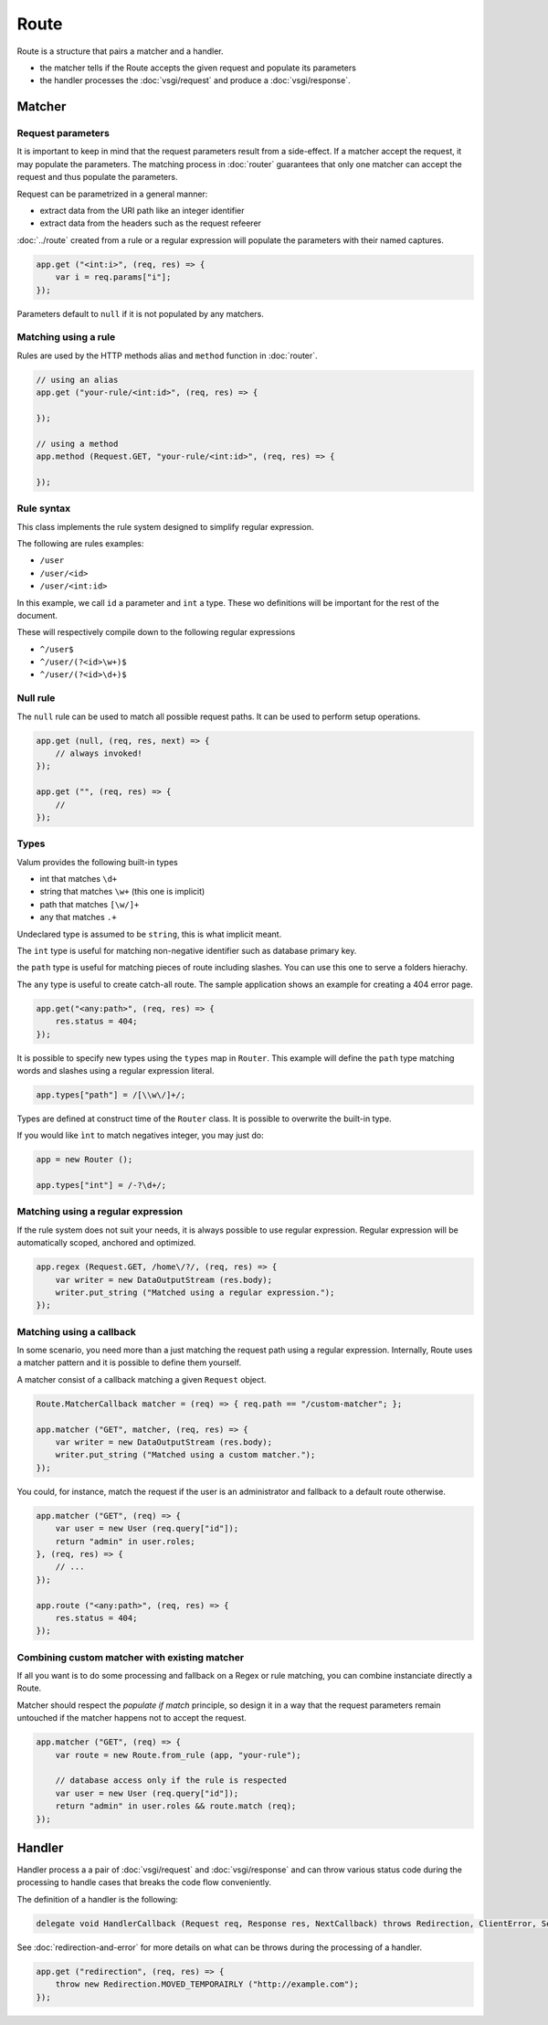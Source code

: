Route
=====

Route is a structure that pairs a matcher and a handler.

-  the matcher tells if the Route accepts the given request and populate
   its parameters
-  the handler processes the :doc:`vsgi/request` and produce a :doc:`vsgi/response`.

Matcher
-------

Request parameters
~~~~~~~~~~~~~~~~~~

It is important to keep in mind that the request parameters result from
a side-effect. If a matcher accept the request, it may populate the parameters.
The matching process in :doc:`router` guarantees that only one matcher can
accept the request and thus populate the parameters.

Request can be parametrized in a general manner:

-  extract data from the URI path like an integer identifier
-  extract data from the headers such as the request refeerer

:doc:`../route` created from a rule or a regular expression will populate the
parameters with their named captures.

.. code:: vala

    app.get ("<int:i>", (req, res) => {
        var i = req.params["i"];
    });

Parameters default to ``null`` if it is not populated by any matchers.

Matching using a rule
~~~~~~~~~~~~~~~~~~~~~

Rules are used by the HTTP methods alias and ``method`` function in
:doc:`router`.

.. code:: vala

    // using an alias
    app.get ("your-rule/<int:id>", (req, res) => {

    });

    // using a method
    app.method (Request.GET, "your-rule/<int:id>", (req, res) => {

    });

Rule syntax
~~~~~~~~~~~

This class implements the rule system designed to simplify regular expression.

The following are rules examples:

-  ``/user``
-  ``/user/<id>``
-  ``/user/<int:id>``

In this example, we call ``id`` a parameter and ``int`` a type. These wo
definitions will be important for the rest of the document.

These will respectively compile down to the following regular expressions

-  ``^/user$``
-  ``^/user/(?<id>\w+)$``
-  ``^/user/(?<id>\d+)$``

Null rule
~~~~~~~~~

The ``null`` rule can be used to match all possible request paths. It can be
used to perform setup operations.

.. code:: vala

    app.get (null, (req, res, next) => {
        // always invoked!
    });

    app.get ("", (req, res) => {
        //
    });

Types
~~~~~

Valum provides the following built-in types

-  int that matches ``\d+``
-  string that matches ``\w+`` (this one is implicit)
-  path that matches ``[\w/]+``
-  any that matches ``.+``

Undeclared type is assumed to be ``string``, this is what implicit
meant.

The ``int`` type is useful for matching non-negative identifier such as
database primary key.

the ``path`` type is useful for matching pieces of route including slashes. You
can use this one to serve a folders hierachy.

The ``any`` type is useful to create catch-all route. The sample application
shows an example for creating a 404 error page.

.. code:: vala

    app.get("<any:path>", (req, res) => {
        res.status = 404;
    });

It is possible to specify new types using the ``types`` map in ``Router``. This
example will define the ``path`` type matching words and slashes using
a regular expression literal.

.. code:: vala

    app.types["path"] = /[\\w\/]+/;

Types are defined at construct time of the ``Router`` class. It is possible to
overwrite the built-in type.

If you would like ``ìnt`` to match negatives integer, you may just do:

.. code:: vala

    app = new Router ();

    app.types["int"] = /-?\d+/;

Matching using a regular expression
~~~~~~~~~~~~~~~~~~~~~~~~~~~~~~~~~~~

If the rule system does not suit your needs, it is always possible to use
regular expression. Regular expression will be automatically scoped, anchored
and optimized.

.. code:: vala

    app.regex (Request.GET, /home\/?/, (req, res) => {
        var writer = new DataOutputStream (res.body);
        writer.put_string ("Matched using a regular expression.");
    });

Matching using a callback
~~~~~~~~~~~~~~~~~~~~~~~~~

In some scenario, you need more than a just matching the request path using
a regular expression. Internally, Route uses a matcher pattern and it is
possible to define them yourself.

A matcher consist of a callback matching a given ``Request`` object.

.. code:: vala

    Route.MatcherCallback matcher = (req) => { req.path == "/custom-matcher"; };

    app.matcher ("GET", matcher, (req, res) => {
        var writer = new DataOutputStream (res.body);
        writer.put_string ("Matched using a custom matcher.");
    });

You could, for instance, match the request if the user is an administrator and
fallback to a default route otherwise.

.. code:: vala

    app.matcher ("GET", (req) => {
        var user = new User (req.query["id"]);
        return "admin" in user.roles;
    }, (req, res) => {
        // ...
    });

    app.route ("<any:path>", (req, res) => {
        res.status = 404;
    });

Combining custom matcher with existing matcher
~~~~~~~~~~~~~~~~~~~~~~~~~~~~~~~~~~~~~~~~~~~~~~

If all you want is to do some processing and fallback on a Regex or rule
matching, you can combine instanciate directly a Route.

Matcher should respect the *populate if match* principle, so design it in a way
that the request parameters remain untouched if the matcher happens not to
accept the request.

.. code:: vala

    app.matcher ("GET", (req) => {
        var route = new Route.from_rule (app, "your-rule");

        // database access only if the rule is respected
        var user = new User (req.query["id"]);
        return "admin" in user.roles && route.match (req);
    });

Handler
-------

Handler process a a pair of :doc:`vsgi/request` and :doc:`vsgi/response` and
can throw various status code during the processing to handle cases that breaks
the code flow conveniently.

The definition of a handler is the following:

.. code:: vala

    delegate void HandlerCallback (Request req, Response res, NextCallback) throws Redirection, ClientError, ServerError;

See :doc:`redirection-and-error` for more details on what can be throws during
the processing of a handler.

.. code:: vala

    app.get ("redirection", (req, res) => {
        throw new Redirection.MOVED_TEMPORAIRLY ("http://example.com");
    });
